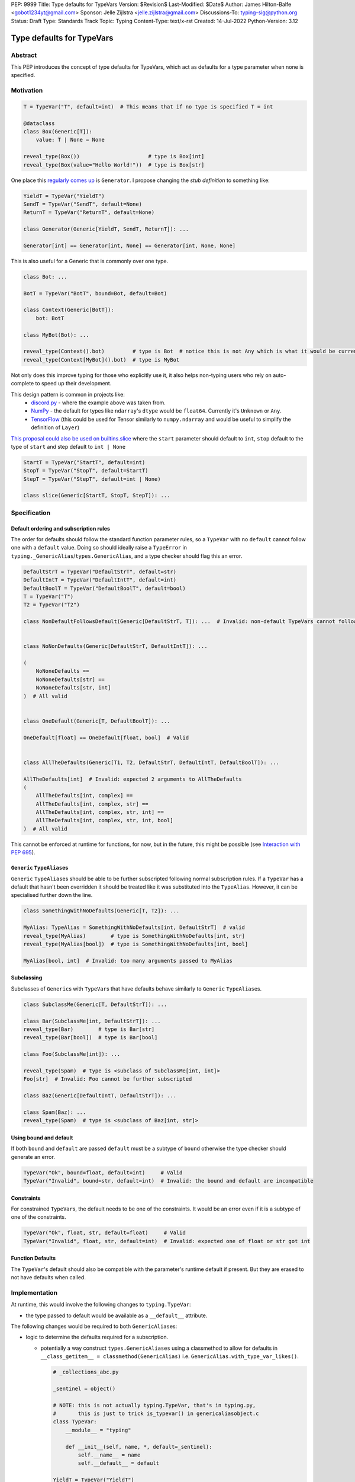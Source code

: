 PEP: 9999
Title: Type defaults for TypeVars
Version: $Revision$
Last-Modified: $Date$
Author: James Hilton-Balfe <gobot1234yt@gmail.com>
Sponsor: Jelle Zijlstra <jelle.zijlstra@gmail.com>
Discussions-To: typing-sig@python.org
Status: Draft
Type: Standards Track
Topic: Typing
Content-Type: text/x-rst
Created: 14-Jul-2022
Python-Version: 3.12

Type defaults for TypeVars
==========================

Abstract
--------

This PEP introduces the concept of type defaults for TypeVars, which act
as defaults for a type parameter when none is specified.

Motivation
----------

.. code:: py

   T = TypeVar("T", default=int)  # This means that if no type is specified T = int

   @dataclass
   class Box(Generic[T]):
       value: T | None = None

   reveal_type(Box())                      # type is Box[int]
   reveal_type(Box(value="Hello World!"))  # type is Box[str]

One place this `regularly comes
up <https://github.com/python/typing/issues/975>`__ is ``Generator``. I
propose changing the *stub definition* to something like:

.. code:: py

   YieldT = TypeVar("YieldT")
   SendT = TypeVar("SendT", default=None)
   ReturnT = TypeVar("ReturnT", default=None)

   class Generator(Generic[YieldT, SendT, ReturnT]): ...

   Generator[int] == Generator[int, None] == Generator[int, None, None]

This is also useful for a Generic that is commonly over one type.

.. code:: py

   class Bot: ...

   BotT = TypeVar("BotT", bound=Bot, default=Bot)

   class Context(Generic[BotT]):
       bot: BotT

   class MyBot(Bot): ...

   reveal_type(Context().bot)         # type is Bot  # notice this is not Any which is what it would be currently
   reveal_type(Context[MyBot]().bot)  # type is MyBot

Not only does this improve typing for those who explicitly use it, it
also helps non-typing users who rely on auto-complete to speed up their
development.

This design pattern is common in projects like:
 - `discord.py <https://github.com/Rapptz/discord.py>`__ - where the
   example above was taken from.
 - `NumPy <https://github.com/numpy/numpy>`__ - the default for types
   like ``ndarray``\ 's ``dtype`` would be ``float64``. Currently it's
   ``Unknown`` or ``Any``.
 - `TensorFlow <https://github.com/tensorflow/tensorflow>`__ (this
   could be used for Tensor similarly to ``numpy.ndarray`` and would be
   useful to simplify the definition of ``Layer``)

`This proposal could also be used on builtins.slice <https://github.com/python/typing/issues/159>`__
where the ``start`` parameter should default to ``int``, ``stop``
default to the type of ``start`` and step default to ``int | None``

.. code:: py

   StartT = TypeVar("StartT", default=int)
   StopT = TypeVar("StopT", default=StartT)
   StepT = TypeVar("StepT", default=int | None)

   class slice(Generic[StartT, StopT, StepT]): ...

Specification
-------------

Default ordering and subscription rules
~~~~~~~~~~~~~~~~~~~~~~~~~~~~~~~~~~~~~~~

The order for defaults should follow the standard function parameter
rules, so a ``TypeVar`` with no ``default`` cannot follow one with a
``default`` value. Doing so should ideally raise a ``TypeError`` in
``typing._GenericAlias``/``types.GenericAlias``, and a type checker
should flag this an error.

.. code:: py

   DefaultStrT = TypeVar("DefaultStrT", default=str)
   DefaultIntT = TypeVar("DefaultIntT", default=int)
   DefaultBoolT = TypeVar("DefaultBoolT", default=bool)
   T = TypeVar("T")
   T2 = TypeVar("T2")

   class NonDefaultFollowsDefault(Generic[DefaultStrT, T]): ...  # Invalid: non-default TypeVars cannot follow ones with defaults


   class NoNonDefaults(Generic[DefaultStrT, DefaultIntT]): ...

   (
       NoNoneDefaults ==
       NoNoneDefaults[str] ==
       NoNoneDefaults[str, int]
   )  # All valid


   class OneDefault(Generic[T, DefaultBoolT]): ...

   OneDefault[float] == OneDefault[float, bool]  # Valid


   class AllTheDefaults(Generic[T1, T2, DefaultStrT, DefaultIntT, DefaultBoolT]): ...

   AllTheDefaults[int]  # Invalid: expected 2 arguments to AllTheDefaults
   (
       AllTheDefaults[int, complex] ==
       AllTheDefaults[int, complex, str] ==
       AllTheDefaults[int, complex, str, int] ==
       AllTheDefaults[int, complex, str, int, bool]
   )  # All valid

This cannot be enforced at runtime for functions, for now, but in the
future, this might be possible (see `Interaction with PEP
695 <#interaction-with-pep-695>`__).

``Generic`` ``TypeAlias``\ es
~~~~~~~~~~~~~~~~~~~~~~~~~~~~~

``Generic`` ``TypeAlias``\ es should be able to be further subscripted
following normal subscription rules. If a ``TypeVar`` has a default
that hasn't been overridden it should be treated like it was
substituted into the ``TypeAlias``. However, it can be specialised
further down the line.

.. code:: py

   class SomethingWithNoDefaults(Generic[T, T2]): ...

   MyAlias: TypeAlias = SomethingWithNoDefaults[int, DefaultStrT]  # valid
   reveal_type(MyAlias)        # type is SomethingWithNoDefaults[int, str]
   reveal_type(MyAlias[bool])  # type is SomethingWithNoDefaults[int, bool]

   MyAlias[bool, int]  # Invalid: too many arguments passed to MyAlias

Subclassing
~~~~~~~~~~~

Subclasses of ``Generic``\ s with ``TypeVar``\ s that have defaults
behave similarly to ``Generic`` ``TypeAlias``\ es.

.. code:: py

   class SubclassMe(Generic[T, DefaultStrT]): ...

   class Bar(SubclassMe[int, DefaultStrT]): ...
   reveal_type(Bar)        # type is Bar[str]
   reveal_type(Bar[bool])  # type is Bar[bool]

   class Foo(SubclassMe[int]): ...

   reveal_type(Spam)  # type is <subclass of SubclassMe[int, int]>
   Foo[str]  # Invalid: Foo cannot be further subscripted

   class Baz(Generic[DefaultIntT, DefaultStrT]): ...

   class Spam(Baz): ...
   reveal_type(Spam)  # type is <subclass of Baz[int, str]>

Using bound and default
~~~~~~~~~~~~~~~~~~~~~~~

If both ``bound`` and ``default`` are passed ``default`` must be a
subtype of ``bound`` otherwise the type checker should generate an
error.

.. code:: py

   TypeVar("Ok", bound=float, default=int)     # Valid
   TypeVar("Invalid", bound=str, default=int)  # Invalid: the bound and default are incompatible

Constraints
~~~~~~~~~~~

For constrained ``TypeVar``\ s, the default needs to be one of the
constraints. It would be an error even if it is a subtype of one of the
constraints.

.. code:: py

   TypeVar("Ok", float, str, default=float)     # Valid
   TypeVar("Invalid", float, str, default=int)  # Invalid: expected one of float or str got int

Function Defaults
~~~~~~~~~~~~~~~~~

The ``TypeVar``\ 's default should also be compatible with the
parameter's runtime default if present. But they are erased to
not have defaults when called.

Implementation
--------------

At runtime, this would involve the following changes to
``typing.TypeVar``:

-  the type passed to default would be available as a ``__default__``
   attribute.

The following changes would be required to both ``GenericAlias``\ es:

-  logic to determine the defaults required for a subscription.

   -  potentially a way construct ``types.GenericAliases`` using a
      classmethod to allow for defaults in
      ``__class_getitem__ = classmethod(GenericAlias)``
      i.e. ``GenericAlias.with_type_var_likes()``.

      .. code:: py

         # _collections_abc.py

         _sentinel = object()

         # NOTE: this is not actually typing.TypeVar, that's in typing.py,
         #       this is just to trick is_typevar() in genericaliasobject.c
         class TypeVar:
             __module__ = "typing"

             def __init__(self, name, *, default=_sentinel):
                 self.__name__ = name
                 self.__default__ = default

         YieldT = TypeVar("YieldT")
         SendT = TypeVar("SendT", default=None)
         ReturnT = TypeVar("ReturnT", default=None)

         class Generator(Iterable):
             __class_getitem__ = GenericAlias.with_type_var_likes(YieldT, SendT, ReturnT)

-  ideally, logic to determine if subscription (like
   ``Generic[T, DefaultT]``) would be valid.

A reference implementation of the type checker can be found at
https://github.com/Gobot1234/mypy/tree/TypeVar-defaults

Interaction with PEP 695
------------------------

If this PEP were to be accepted, amendments to :pep:`695` could be made to
allow for specifying defaults for type parameters using the new syntax.
Specifying a default should be done using the "=" operator inside of the
square brackets like so:

.. code:: py

   class Foo[T = str]: ...

   def bar[U = int](): ...

This functionality was included in the initial draft of PEP 695 but was
removed due to scope creep.

Grammar Changes
~~~~~~~~~~~~~~~

::

      type_param:
         | a=NAME b=[type_param_bound] d=[type_param_default]
         | a=NAME c=[type_param_constraint] d=[type_param_default]
         | '*' a=NAME d=[type_param_default]
         | '**' a=NAME d=[type_param_default]

      type_param_default: '=' e=expression

This would mean that ``TypeVarLikes`` with defaults proceeding those
with non-defaults can be checked at compile time. Although this version
of the PEP does not define behaviour for ``TypeVarTuple`` and
``ParamSpec`` defaults, this would mean they can be added easily in the
future.

Rejected Alternatives
---------------------

Specification for ``TypeVarTuple`` and ``ParamSpec``
~~~~~~~~~~~~~~~~~~~~~~~~~~~~~~~~~~~~~~~~~~~~~~~~~~~~

An older version of this PEP included a specification for
``TypeVarTuple`` and ``ParamSpec`` defaults. However, this has been
removed as few practical use cases for the two were found. Maybe this
can be revisited.

Allowing the ``TypeVar`` defaults to be passed to ``type.__new__``\ 's ``**kwargs``
~~~~~~~~~~~~~~~~~~~~~~~~~~~~~~~~~~~~~~~~~~~~~~~~~~~~~~~~~~~~~~~~~~~~~~~~~~~~~~~~~~~

.. code:: py

   T = TypeVar("T")

   @dataclass
   class Box(Generic[T], T=int):
       value: T | None = None

While this is much easier to read and follows a similar rationale to the
``TypeVar`` `unary
syntax <https://github.com/python/typing/issues/813>`__, it would not be
backwards compatible as ``T`` might already be passed to a
metaclass/superclass or support classes that don't subclass ``Generic``
at runtime.

Ideally, if :pep:`637` wasn't rejected, the following would be acceptable:

.. code:: py

   T = TypeVar("T")

   @dataclass
   class Box(Generic[T = int]):
       value: T | None = None

Allowing non-defaults to follow defaults
~~~~~~~~~~~~~~~~~~~~~~~~~~~~~~~~~~~~~~~~

.. code:: py

   YieldT = TypeVar("YieldT", default=Any)
   SendT = TypeVar("SendT", default=Any)
   ReturnT = TypeVar("ReturnT")

   class Coroutine(Generic[YieldT, SendT, ReturnT]): ...

   Coroutine[int] == Coroutine[Any, Any, int]

Allowing non-defaults to follow defaults would alleviate the issues with
returning types like ``Coroutine`` from functions where the most used
type argument is the last (the return). Allowing non-defaults to follow
defaults is too confusing and potentially ambiguous, even if only the
above two forms were valid. Changing the argument order now would also
break a lot of codebases. This is also solvable in most cases using a
``TypeAlias``.

.. code:: py

   Coro: TypeAlias = Coroutine[Any, Any, T]
   Coro[int] == Coroutine[Any, Any, int]

Having ``default`` implicitly be ``bound``
~~~~~~~~~~~~~~~~~~~~~~~~~~~~~~~~~~~~~~~~~~

In an earlier version of this PEP, the ``default`` was implicitly set
to ``bound`` if no value was passed for ``default``. This while
convenient, could have a ``TypeVar`` with no default follow a
``TypeVar`` with a default. Consider:

.. code:: py

   T = TypeVar("T", bound=int)  # default is implicitly int
   U = TypeVar("U")

   class Foo(Generic[T, U]):
       ...

   # would expand to

   T = TypeVar("T", bound=int, default=int)
   U = TypeVar("U")

   class Foo(Generic[T, U]):
       ...

Acknowledgements
----------------

Thanks to the following people for their feedback on the PEP:

Eric Traut, Jelle Zijlstra, Joshua Butt, Danny Yamamoto, Kaylynn Morgan
and Jakub Kuczys
